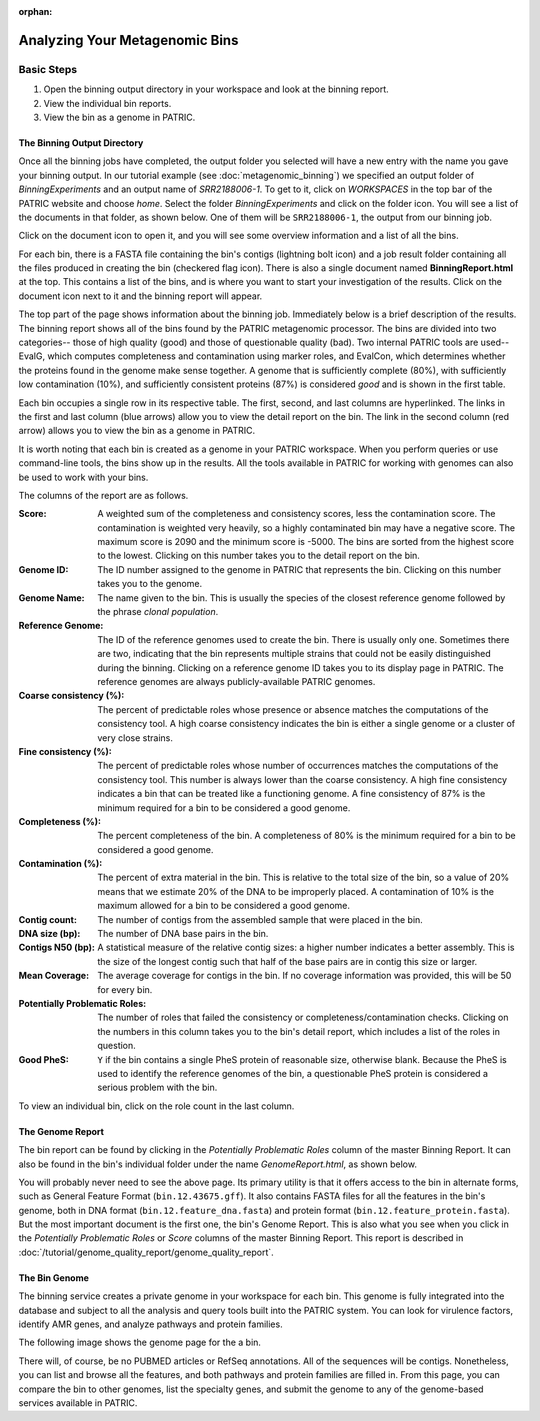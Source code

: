 :orphan:
================================
 Analyzing Your Metagenomic Bins
================================

Basic Steps
===========

1. Open the binning output directory in your workspace and look at the binning report.

2. View the individual bin reports.

3. View the bin as a genome in PATRIC.

The Binning Output Directory
----------------------------

Once all the binning jobs have completed, the output folder you selected will have a new
entry with the name you gave your binning output. In our tutorial example (see :doc:`metagenomic_binning`)
we specified an output folder of *BinningExperiments* and an output name of *SRR2188006-1*.
To get to it, click on *WORKSPACES* in the top bar of the PATRIC website and choose *home*.
Select the folder *BinningExperiments* and click on the folder icon. You will see a list of
the documents in that folder, as shown below. One of them will be ``SRR2188006-1``, the output
from our binning job.

.. image:: images/analysis-page-1.png

Click on the document icon to open it, and you will see some overview information and a list of all
the bins.

.. image:: images/analysis-page-2.png

For each bin, there is a FASTA file containing the bin's contigs (lightning bolt icon) and a
job result folder containing all the files produced in creating the bin (checkered flag icon).
There is also a single document named **BinningReport.html** at the top. This contains a list
of the bins, and is where you want to start your investigation of the results. Click on the
document icon next to it and the binning report will appear.

.. image:: images/analysis-page-3a.png

The top part of the page shows information about the binning job. Immediately below is a brief
description of the results.  The binning report shows all of the bins found by the PATRIC metagenomic processor.
The bins are divided into two categories-- those of high quality (good) and those of questionable quality (bad).
Two internal PATRIC tools are used-- EvalG, which
computes completeness and contamination using marker roles, and EvalCon, which determines whether
the proteins found in the genome make sense together. A genome that is sufficiently complete (80%), with
sufficiently low contamination (10%), and sufficiently consistent proteins (87%) is considered *good* and
is shown in the first table.

.. image:: images/analysis-page-3.png

Each bin occupies a single row in its respective table. The first, second, and last columns are hyperlinked. The
links in the first and last column (blue arrows) allow you to view the detail report on the bin.  The link in the
second column (red arrow) allows you to view the bin as a genome in PATRIC.

It is worth noting that each bin is created as a genome in your PATRIC workspace. When you perform queries
or use command-line tools, the bins show up in the results. All the tools available in PATRIC for working
with genomes can also be used to work with your bins.

The columns of the report are as follows.

:Score:
    A weighted sum of the completeness and consistency scores, less the contamination score. The contamination is
    weighted very heavily, so a highly contaminated bin may have a negative score. The maximum score is 2090 and
    the minimum score is -5000. The bins are sorted from the highest score to the lowest. Clicking on this number
    takes you to the detail report on the bin.
:Genome ID:
    The ID number assigned to the genome in PATRIC that represents the bin. Clicking on this number takes you
    to the genome.
:Genome Name:
    The name given to the bin. This is usually the species of the closest reference genome followed by the
    phrase *clonal population*.
:Reference Genome:
    The ID of the reference genomes used to create the bin. There is usually only one. Sometimes there are
    two, indicating that the bin represents multiple strains that could not be easily distinguished during
    the binning. Clicking on a reference genome ID takes you to its display page in PATRIC. The reference
    genomes are always publicly-available PATRIC genomes.
:Coarse consistency (%):
    The percent of predictable roles whose presence or absence matches the computations of the consistency tool.
    A high coarse consistency indicates the bin is either a single genome or a cluster of very close strains.
:Fine consistency (%):
    The percent of predictable roles whose number of occurrences matches the computations of the consistency tool.
    This number is always lower than the coarse consistency. A high fine consistency indicates a bin that can
    be treated like a functioning genome. A fine consistency of 87% is the minimum required for a bin to be
    considered a good genome.
:Completeness (%):
    The percent completeness of the bin. A completeness of 80% is the minimum required for
    a bin to be considered a good genome.
:Contamination (%):
    The percent of extra material in the bin. This is relative to the total size of the bin, so a value of
    20% means that we estimate 20% of the DNA to be improperly placed. A contamination of 10% is the maximum allowed for a bin
    to be considered a good genome.
:Contig count:
    The number of contigs from the assembled sample that were placed in the bin.
:DNA size (bp):
    The number of DNA base pairs in the bin.
:Contigs N50 (bp):
    A statistical measure of the relative contig sizes: a higher number indicates a better assembly. This is the size
    of the longest contig such that half of the base pairs are in contig this size or larger.
:Mean Coverage:
    The average coverage for contigs in the bin. If no coverage information was provided, this will be 50 for every
    bin.
:Potentially Problematic Roles:
    The number of roles that failed the consistency or completeness/contamination checks. Clicking on the numbers in
    this column takes you to the bin's detail report, which includes a list of the roles in question.
:Good PheS:
    ``Y`` if the bin contains a single PheS protein of reasonable size, otherwise blank. Because the PheS is used to
    identify the reference genomes of the bin, a questionable PheS protein is considered a serious problem with the
    bin.

To view an individual bin, click on the role count in the last column.

The Genome Report
-----------------

The bin report can be found by clicking in the *Potentially Problematic Roles* column of the master Binning Report. It can
also be found in the bin's individual folder under the name *GenomeReport.html*, as shown below.

.. image:: images/analysis-page-4.png

You will probably never need to see the above page. Its primary utility is that it offers access to the bin in alternate
forms, such as General Feature Format (``bin.12.43675.gff``). It also contains FASTA files for all the features in the bin's
genome, both in DNA format (``bin.12.feature_dna.fasta``) and protein format (``bin.12.feature_protein.fasta``). But the
most important document is the first one, the bin's Genome Report. This is also what you see when you click in the
*Potentially Problematic Roles* or *Score* columns of the master Binning Report.
This report is described in :doc:`/tutorial/genome_quality_report/genome_quality_report`.

The Bin Genome
--------------

The binning service creates a private genome in your workspace for each bin. This genome is fully integrated into the database and
subject to all the analysis and query tools built into the PATRIC system. You can look for virulence factors, identify AMR genes,
and analyze pathways and protein families.

The following image shows the genome page for the a bin.

.. image:: images/analysis-page-9.png

There will, of course, be no PUBMED articles or RefSeq annotations.  All of the sequences will be contigs. Nonetheless, you can list
and browse all the features, and both pathways and protein families are filled in. From this page, you can compare the bin to other
genomes, list the specialty genes, and submit the genome to any of the genome-based services available in PATRIC.